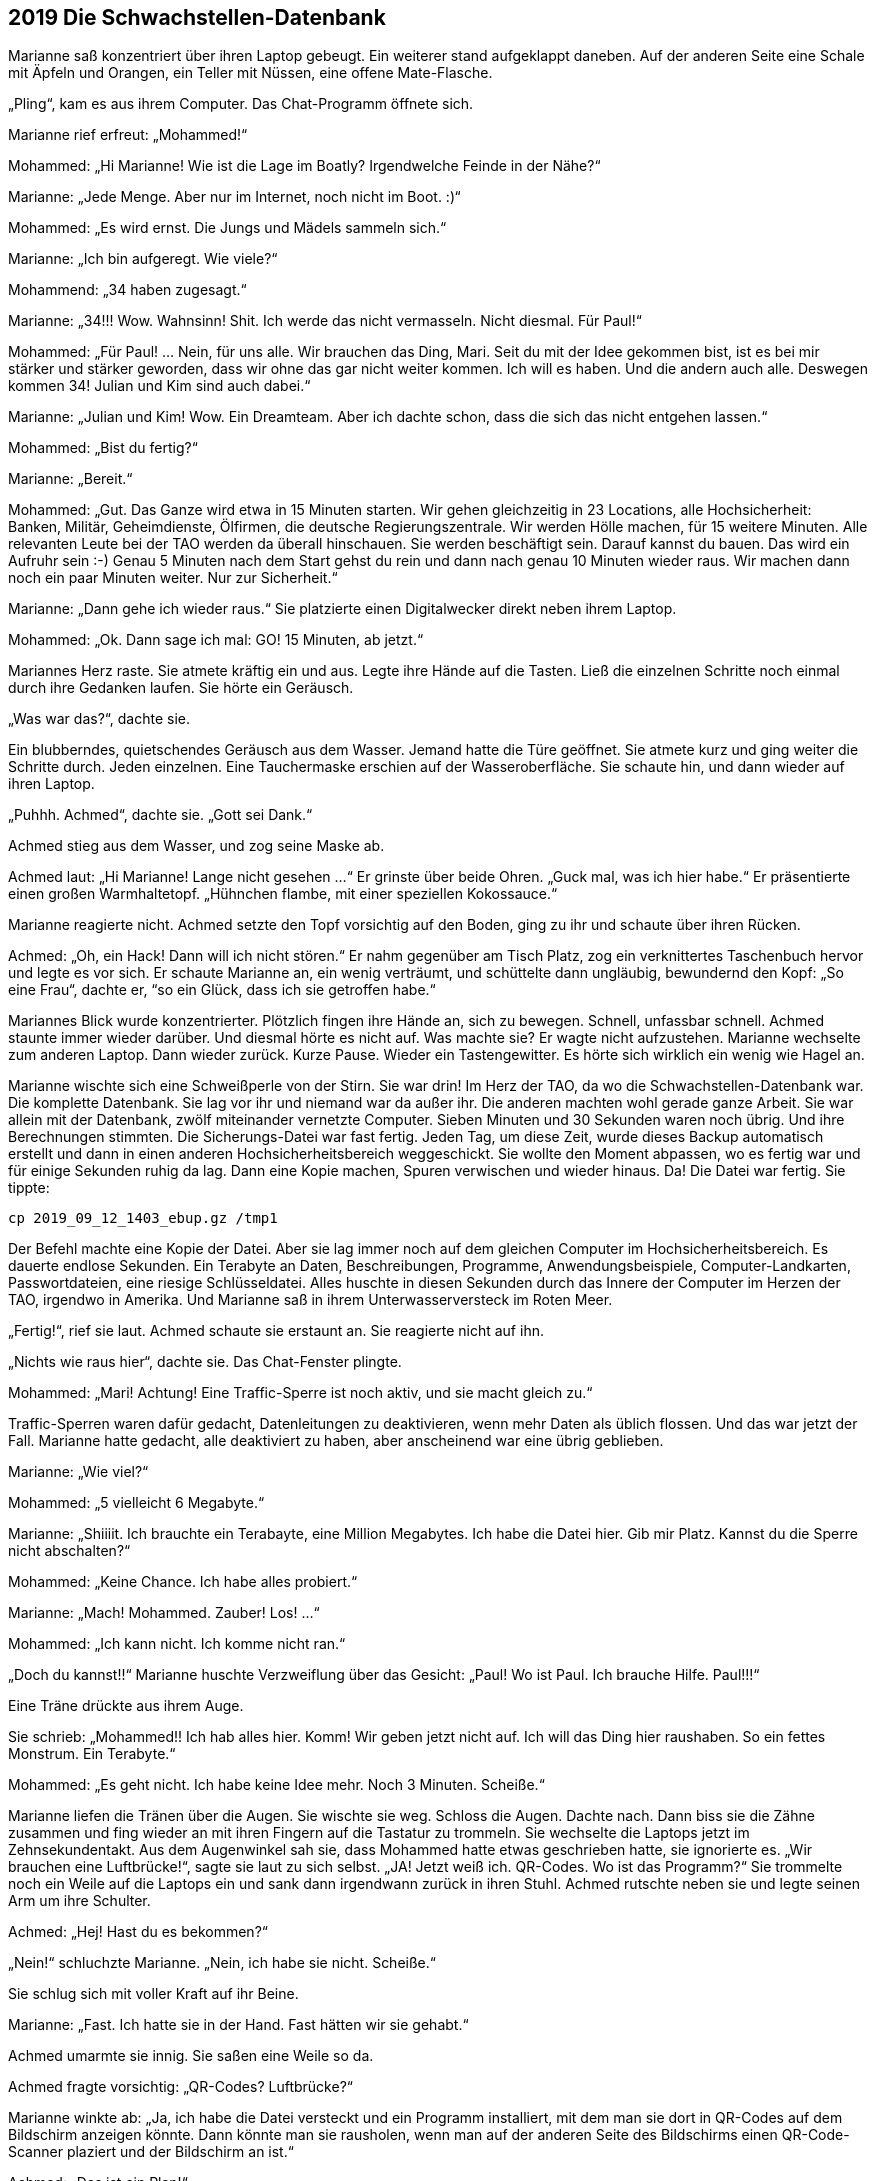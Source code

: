 == [big-number]#2019# Die Schwachstellen-Datenbank

[text-caps]#Marianne saß konzentriert# über ihren Laptop gebeugt.
Ein weiterer stand aufgeklappt daneben.
Auf der anderen Seite eine Schale mit Äpfeln und Orangen, ein Teller mit Nüssen, eine offene Mate-Flasche.

„Pling“, kam es aus ihrem Computer.
Das Chat-Programm öffnete sich.

Marianne rief erfreut: „Mohammed!“

Mohammed: „Hi Marianne! Wie ist die Lage im Boatly? Irgendwelche Feinde in der Nähe?“

Marianne: „Jede Menge.
Aber nur im Internet, noch nicht im Boot.
:)“

Mohammed: „Es wird ernst.
Die Jungs und Mädels sammeln sich.“

Marianne: „Ich bin aufgeregt.
Wie viele?“

Mohammend: „34 haben zugesagt.“

Marianne: „34!!! Wow.
Wahnsinn!
Shit.
Ich werde das nicht vermasseln.
Nicht diesmal.
Für Paul!“

Mohammed: „Für Paul! … Nein, für uns alle.
Wir brauchen das Ding, Mari.
Seit du mit der Idee gekommen bist, ist es bei mir stärker und stärker geworden, dass wir ohne das gar nicht weiter kommen.
Ich will es haben.
Und die andern auch alle.
Deswegen kommen 34! Julian und Kim sind auch dabei.“

Marianne: „Julian und Kim! Wow.
Ein Dreamteam.
Aber ich dachte schon, dass die sich das nicht entgehen lassen.“

Mohammed: „Bist du fertig?“

Marianne: „Bereit.“

Mohammed: „Gut.
Das Ganze wird etwa in 15 Minuten starten.
Wir gehen gleichzeitig in 23 Locations, alle Hochsicherheit: Banken, Militär, Geheimdienste, Ölfirmen, die deutsche Regierungszentrale.
Wir werden Hölle machen, für 15 weitere Minuten.
Alle relevanten Leute bei der TAO werden da überall hinschauen.
Sie werden beschäftigt sein.
Darauf kannst du bauen.
Das wird ein Aufruhr sein :-)
Genau 5 Minuten nach dem Start gehst du rein und dann nach genau 10 Minuten wieder raus.
Wir machen dann noch ein paar Minuten weiter.
Nur zur Sicherheit.“

Marianne: „Dann gehe ich wieder raus.“ Sie platzierte einen Digitalwecker direkt neben ihrem Laptop.

Mohammed: „Ok.
Dann sage ich mal: GO! 15 Minuten, ab jetzt.“

Mariannes Herz raste.
Sie atmete kräftig ein und aus.
Legte ihre Hände auf die Tasten.
Ließ die einzelnen Schritte noch einmal durch ihre Gedanken laufen.
Sie hörte ein Geräusch.

„Was war das?“, dachte sie.

Ein blubberndes, quietschendes Geräusch aus dem Wasser.
Jemand hatte die Türe geöffnet.
Sie atmete kurz und ging weiter die Schritte durch.
Jeden einzelnen.
Eine Tauchermaske erschien auf der Wasseroberfläche.
Sie schaute hin, und dann wieder auf ihren Laptop.

„Puhhh.
Achmed“, dachte sie.
„Gott sei Dank.“

Achmed stieg aus dem Wasser, und zog seine Maske ab.

Achmed laut: „Hi Marianne! Lange nicht gesehen …“ Er grinste über beide Ohren.
„Guck mal, was ich hier habe.“ Er präsentierte einen großen Warmhaltetopf.
„Hühnchen flambe, mit einer speziellen Kokossauce.“

Marianne reagierte nicht.
Achmed setzte den Topf vorsichtig auf den Boden, ging zu ihr und schaute über ihren Rücken.

Achmed: „Oh, ein Hack! Dann will ich nicht stören.“ Er nahm gegenüber am Tisch Platz, zog ein verknittertes Taschenbuch hervor und legte es vor sich.
Er schaute Marianne an, ein wenig verträumt, und schüttelte dann ungläubig, bewundernd den Kopf: „So eine Frau“, dachte er, “so ein Glück, dass ich sie getroffen habe.“

Mariannes Blick wurde konzentrierter.
Plötzlich fingen ihre Hände an, sich zu bewegen.
Schnell, unfassbar schnell.
Achmed staunte immer wieder darüber.
Und diesmal hörte es nicht auf.
Was machte sie? Er wagte nicht aufzustehen.
Marianne wechselte zum anderen Laptop.
Dann wieder zurück.
Kurze Pause.
Wieder ein Tastengewitter.
Es hörte sich wirklich ein wenig wie Hagel an.

Marianne wischte sich eine Schweißperle von der Stirn.
Sie war drin! Im Herz der TAO, da wo die Schwachstellen-Datenbank war.
Die komplette Datenbank.
Sie lag vor ihr und niemand war da außer ihr.
Die anderen machten wohl gerade ganze Arbeit.
Sie war allein mit der Datenbank, zwölf miteinander vernetzte Computer.
Sieben Minuten und 30 Sekunden waren noch übrig.
Und ihre Berechnungen stimmten.
Die Sicherungs-Datei war fast fertig.
Jeden Tag, um diese Zeit, wurde dieses Backup automatisch erstellt und dann in einen anderen Hochsicherheitsbereich weggeschickt.
Sie wollte den Moment abpassen, wo es fertig war und für einige Sekunden ruhig da lag.
Dann eine Kopie machen, Spuren verwischen und wieder hinaus.
Da! Die Datei war fertig.
Sie tippte: 


****
....
cp 2019_09_12_1403_ebup.gz /tmp1
....
****

Der Befehl machte eine Kopie der Datei.
Aber sie lag immer noch auf dem gleichen Computer im Hochsicherheitsbereich.
Es dauerte endlose Sekunden.
Ein Terabyte an Daten, Beschreibungen, Programme, Anwendungsbeispiele, Computer-Landkarten, Passwortdateien, eine riesige Schlüsseldatei.
Alles huschte in diesen Sekunden durch das Innere der Computer im Herzen der TAO, irgendwo in Amerika.
Und Marianne saß in ihrem Unterwasserversteck im Roten Meer.

„Fertig!“, rief sie laut.
Achmed schaute sie erstaunt an.
Sie reagierte nicht auf ihn.

„Nichts wie raus hier“, dachte sie.
Das Chat-Fenster plingte.

Mohammed: „Mari! Achtung! Eine Traffic-Sperre ist noch aktiv, und sie macht gleich zu.“

Traffic-Sperren waren dafür gedacht, Datenleitungen zu deaktivieren, wenn mehr Daten als üblich flossen.
Und das war jetzt der Fall.
Marianne hatte gedacht, alle deaktiviert zu haben, aber anscheinend war eine übrig geblieben.

Marianne: „Wie viel?“

Mohammed: „5 vielleicht 6 Megabyte.“

Marianne: „Shiiiit.
Ich brauchte ein Terabayte, eine Million Megabytes.
Ich habe die Datei hier.
Gib mir Platz.
Kannst du die Sperre nicht abschalten?“

Mohammed: „Keine Chance.
Ich habe alles probiert.“

Marianne: „Mach! Mohammed.
Zauber! Los! …“ 

Mohammed: „Ich kann nicht.
Ich komme nicht ran.“

„Doch du kannst!!“ Marianne huschte Verzweiflung über das Gesicht: „Paul! Wo ist Paul.
Ich brauche Hilfe.
Paul!!!“

Eine Träne drückte aus ihrem Auge.

Sie schrieb: „Mohammed!!
Ich hab alles hier.
Komm!
Wir geben jetzt nicht auf.
Ich will das Ding hier raushaben.
So ein fettes Monstrum.
Ein Terabyte.“

Mohammed: „Es geht nicht.
Ich habe keine Idee mehr.
Noch 3 Minuten.
Scheiße.“

Marianne liefen die Tränen über die Augen.
Sie wischte sie weg.
Schloss die Augen.
Dachte nach.
Dann biss sie die Zähne zusammen und fing wieder an mit ihren Fingern auf die Tastatur zu trommeln.
Sie wechselte die Laptops jetzt im Zehnsekundentakt.
Aus dem Augenwinkel sah sie, dass Mohammed hatte etwas geschrieben hatte, sie ignorierte es.
„Wir brauchen eine Luftbrücke!“, sagte sie laut zu sich selbst.
„JA! Jetzt weiß ich.
QR-Codes.
Wo ist das Programm?“ Sie trommelte noch ein Weile auf die Laptops ein und sank dann irgendwann zurück in ihren Stuhl.
Achmed rutschte neben sie und legte seinen Arm um ihre Schulter.

Achmed: „Hej! Hast du es bekommen?“

„Nein!“ schluchzte Marianne.
„Nein, ich habe sie nicht.
Scheiße.“

Sie schlug sich mit voller Kraft auf ihr Beine.

Marianne: „Fast.
Ich hatte sie in der Hand.
Fast hätten wir sie gehabt.“

Achmed umarmte sie innig.
Sie saßen eine Weile so da.

Achmed fragte vorsichtig: „QR-Codes? Luftbrücke?“ 

Marianne winkte ab: „Ja, ich habe die Datei versteckt und ein Programm installiert, mit dem man sie dort in QR-Codes auf dem Bildschirm anzeigen könnte.
Dann könnte man sie rausholen, wenn man auf der anderen Seite des Bildschirms einen QR-Code-Scanner plaziert und der Bildschirm an ist.“ 

Achmed: „Das ist ein Plan!“

Marianne schaute ihn hilflos an: „Da ist aber kein QR-Code-Scanner an der anderen Seite, wo der Rechner steht.
Und wenn einer dort wäre, wer startet das Programm?
Das ist ein Hochsicherheits-Rechenzentrum der NSA.
Und nach dem, was passiert ist, kommen wir jetzt nicht mehr rein.“

Achmed: „Du schaffst das! Ich weiß das.
Du schaffst alles, was du willst.
Komm, jetzt essen wir erst einmal was Gutes.“

Marianne schüttelte den Kopf und lehnte sich an seine Schulter:
"Ich habe keinen Hunger."

Sie stand auf und setzte sich an die Wand gegenüber auf den Boden.
